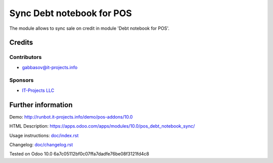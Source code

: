 ============================
 Sync Debt notebook for POS
============================

The module allows to sync sale on credit in module 'Debt notebook for POS'.

Credits
=======

Contributors
------------
* gabbasov@it-projects.info

Sponsors
--------
* `IT-Projects LLC <https://it-projects.info>`__

Further information
===================

Demo: http://runbot.it-projects.info/demo/pos-addons/10.0

HTML Description: https://apps.odoo.com/apps/modules/10.0/pos_debt_notebook_sync/

Usage instructions: `<doc/index.rst>`__

Changelog: `<doc/changelog.rst>`__

Tested on Odoo 10.0 6a7c05112bf0c07ffa7dadfe76be08f3121fd4c8
